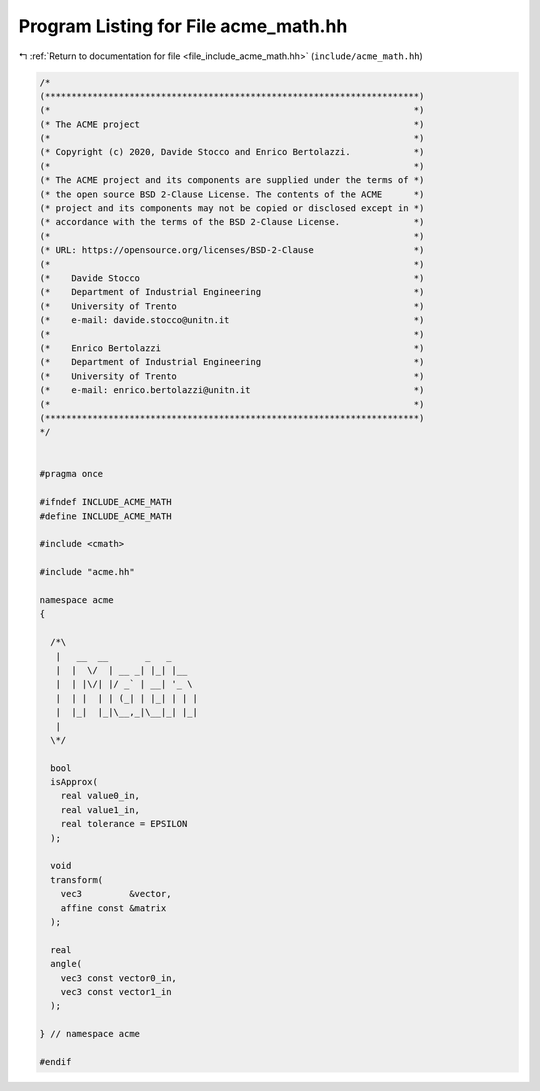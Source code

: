 
.. _program_listing_file_include_acme_math.hh:

Program Listing for File acme_math.hh
=====================================

|exhale_lsh| :ref:`Return to documentation for file <file_include_acme_math.hh>` (``include/acme_math.hh``)

.. |exhale_lsh| unicode:: U+021B0 .. UPWARDS ARROW WITH TIP LEFTWARDS

.. code-block:: cpp

   /*
   (***********************************************************************)
   (*                                                                     *)
   (* The ACME project                                                    *)
   (*                                                                     *)
   (* Copyright (c) 2020, Davide Stocco and Enrico Bertolazzi.            *)
   (*                                                                     *)
   (* The ACME project and its components are supplied under the terms of *)
   (* the open source BSD 2-Clause License. The contents of the ACME      *)
   (* project and its components may not be copied or disclosed except in *)
   (* accordance with the terms of the BSD 2-Clause License.              *)
   (*                                                                     *)
   (* URL: https://opensource.org/licenses/BSD-2-Clause                   *)
   (*                                                                     *)
   (*    Davide Stocco                                                    *)
   (*    Department of Industrial Engineering                             *)
   (*    University of Trento                                             *)
   (*    e-mail: davide.stocco@unitn.it                                   *)
   (*                                                                     *)
   (*    Enrico Bertolazzi                                                *)
   (*    Department of Industrial Engineering                             *)
   (*    University of Trento                                             *)
   (*    e-mail: enrico.bertolazzi@unitn.it                               *)
   (*                                                                     *)
   (***********************************************************************)
   */
   
   
   #pragma once
   
   #ifndef INCLUDE_ACME_MATH
   #define INCLUDE_ACME_MATH
   
   #include <cmath>
   
   #include "acme.hh"
   
   namespace acme
   {
   
     /*\
      |   __  __       _   _
      |  |  \/  | __ _| |_| |__
      |  | |\/| |/ _` | __| '_ \
      |  | |  | | (_| | |_| | | |
      |  |_|  |_|\__,_|\__|_| |_|
      |
     \*/
   
     bool
     isApprox(
       real value0_in,          
       real value1_in,          
       real tolerance = EPSILON 
     );
   
     void
     transform(
       vec3         &vector, 
       affine const &matrix  
     );
   
     real
     angle(
       vec3 const vector0_in, 
       vec3 const vector1_in  
     );
   
   } // namespace acme
   
   #endif
   
